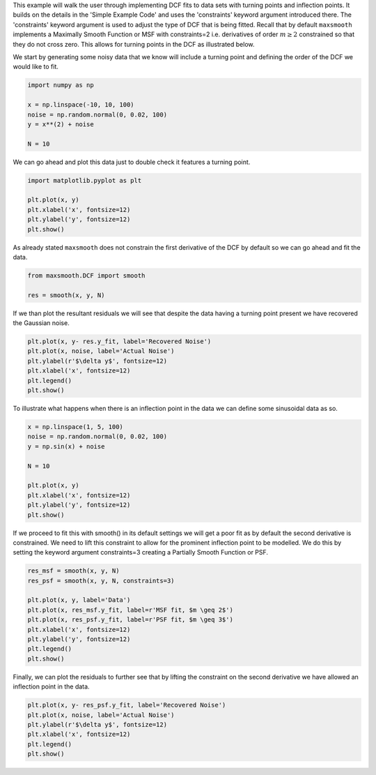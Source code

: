 This example will walk the user through implementing DCF fits to data sets with
turning points and inflection points. It builds on the details in the
'Simple Example Code' and uses the 'constraints' keyword argument introduced
there. The 'constraints' keyword argument is used to adjust the type of DCF that
is being fitted. Recall that by default ``maxsmooth`` implements a Maximally
Smooth Function or MSF with constraints=2 i.e. derivatives of order :math:`{m \geq 2}`
constrained so that they do not cross zero. This allows for turning points in the
DCF as illustrated below.

We start by generating some noisy data that we know will include a turning point
and defining the order of the DCF we would like to fit.

.. code:: bash

    import numpy as np

    x = np.linspace(-10, 10, 100)
    noise = np.random.normal(0, 0.02, 100)
    y = x**(2) + noise

    N = 10

We can go ahead and plot this data just to double check it features a turning
point.

.. code:: bash

    import matplotlib.pyplot as plt

    plt.plot(x, y)
    plt.xlabel('x', fontsize=12)
    plt.ylabel('y', fontsize=12)
    plt.show()

.. image:: https://github.com/htjb/maxsmooth/raw/master/docs/images/turning_point_example.png
  :width: 400
  :align: center

As already stated ``maxsmooth`` does not constrain the first derivative of the
DCF by default so we can go ahead and fit the data.

.. code:: bash

    from maxsmooth.DCF import smooth

    res = smooth(x, y, N)

If we than plot the resultant residuals we will see that despite the data
having a turning point present we have recovered the Gaussian noise.

.. code:: bash

    plt.plot(x, y- res.y_fit, label='Recovered Noise')
    plt.plot(x, noise, label='Actual Noise')
    plt.ylabel(r'$\delta y$', fontsize=12)
    plt.xlabel('x', fontsize=12)
    plt.legend()
    plt.show()

.. image:: https://github.com/htjb/maxsmooth/raw/master/docs/images/turning_point_example_res.png
  :width: 400
  :align: center

To illustrate what happens when there is an inflection point in the data we can
define some sinusoidal data as so.

.. code:: bash

    x = np.linspace(1, 5, 100)
    noise = np.random.normal(0, 0.02, 100)
    y = np.sin(x) + noise

    N = 10

    plt.plot(x, y)
    plt.xlabel('x', fontsize=12)
    plt.ylabel('y', fontsize=12)
    plt.show()

.. image:: https://github.com/htjb/maxsmooth/raw/master/docs/images/inflection_point_example.png
  :width: 400
  :align: center

If we proceed to fit this with smooth() in its default settings we will get a
poor fit as by default the second derivative is constrained. We need to lift this
constraint to allow for the prominent inflection point to be modelled. We do this
by setting the keyword argument constraints=3 creating a Partially Smooth Function
or PSF.

.. code:: bash

    res_msf = smooth(x, y, N)
    res_psf = smooth(x, y, N, constraints=3)

    plt.plot(x, y, label='Data')
    plt.plot(x, res_msf.y_fit, label=r'MSF fit, $m \geq 2$')
    plt.plot(x, res_psf.y_fit, label=r'PSF fit, $m \geq 3$')
    plt.xlabel('x', fontsize=12)
    plt.ylabel('y', fontsize=12)
    plt.legend()
    plt.show()

.. image:: https://github.com/htjb/maxsmooth/raw/master/docs/images/inflection_point_example_fits.png
  :width: 400
  :align: center

Finally, we can plot the residuals to further see that by lifting the constraint on the
second derivative we have allowed an inflection point in the data.

.. code::

    plt.plot(x, y- res_psf.y_fit, label='Recovered Noise')
    plt.plot(x, noise, label='Actual Noise')
    plt.ylabel(r'$\delta y$', fontsize=12)
    plt.xlabel('x', fontsize=12)
    plt.legend()
    plt.show()

.. image:: https://github.com/htjb/maxsmooth/raw/master/docs/images/inflection_point_example_res.png
  :width: 400
  :align: center
